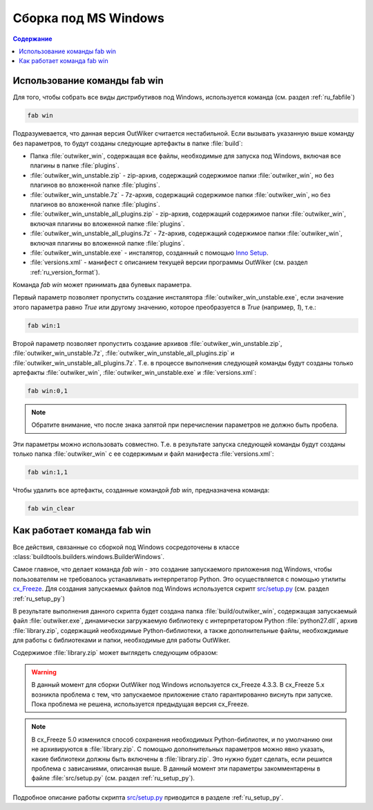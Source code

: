 .. _ru_build_windows:

Сборка под MS Windows
=====================

.. contents:: Содержание
   :depth: 2


.. _ru_fab_win_using:

Использование команды fab win
-----------------------------


Для того, чтобы собрать все виды дистрибутивов под Windows, используется команда (см. раздел :ref:`ru_fabfile`)

.. code:: bash

    fab win

Подразумевается, что данная версия OutWiker считается нестабильной. Если вызывать указанную выше команду без параметров, то будут созданы следующие артефакты в папке :file:`build`:

* Папка :file:`outwiker_win`, содержащая все файлы, необходимые для запуска под Windows, включая все плагины в папке :file:`plugins`.
* :file:`outwiker_win_unstable.zip` - zip-архив, содержащий содержимое папки :file:`outwiker_win`, но без плагинов во вложенной папке :file:`plugins`.
* :file:`outwiker_win_unstable.7z` - 7z-архив, содержащий содержимое папки :file:`outwiker_win`, но без плагинов во вложенной папке :file:`plugins`.
* :file:`outwiker_win_unstable_all_plugins.zip` - zip-архив, содержащий содержимое папки :file:`outwiker_win`, включая плагины во вложенной папке :file:`plugins`.
* :file:`outwiker_win_unstable_all_plugins.7z` - 7z-архив, содержащий содержимое папки :file:`outwiker_win`, включая плагины во вложенной папке :file:`plugins`.
* :file:`outwiker_win_unstable.exe` - инсталятор, созданный с помощью `Inno Setup`_.
* :file:`versions.xml` - манифест с описанием текущей версии программы OutWiker (см. раздел :ref:`ru_version_format`).

Команда `fab win` может принимать два булевых параметра.

Первый параметр позволяет пропустить создание инсталятора :file:`outwiker_win_unstable.exe`, если значение этого параметра равно `True` или другому значению, которое преобразуется в `True` (например, `1`), т.е.:

.. code:: bash

    fab win:1

Второй параметр позволяет пропустить создание архивов :file:`outwiker_win_unstable.zip`, :file:`outwiker_win_unstable.7z`, :file:`outwiker_win_unstable_all_plugins.zip` и :file:`outwiker_win_unstable_all_plugins.7z`. Т.е. в процессе выполнения следующей команды будут созданы только артефакты :file:`outwiker_win`, :file:`outwiker_win_unstable.exe` и :file:`versions.xml`:

.. code:: bash

    fab win:0,1

.. note::
    Обратите внимание, что после знака запятой при перечислении параметров не должно быть пробела.

Эти параметры можно использовать совместно. Т.е. в результате запуска следующей команды будут созданы только папка :file:`outwiker_win` с ее содержимым и файл манифеста :file:`versions.xml`:

.. code:: bash

    fab win:1,1

Чтобы удалить все артефакты, созданные командой `fab win`, предназначена команда:

.. code:: bash

    fab win_clear


.. _ru_fab_win_internal:

Как работает команда fab win
----------------------------

Все действия, связанные со сборкой под Windows сосредоточены в классе :class:`buildtools.builders.windows.BuilderWindows`.

Самое главное, что делает команда `fab win` - это создание запускаемого приложения под Windows, чтобы пользователям не требовалось устанавливать интерпретатор Python. Это осуществляется с помощью утилиты cx_Freeze_. Для создания запускаемых файлов под Windows используется скрипт `src/setup.py`_ (см. раздел :ref:`ru_setup_py`)

В результате выполнения данного скрипта будет создана папка :file:`build/outwiker_win`, содержащая запускаемый файл :file:`outwiker.exe`, динамически загружаемую библиотеку с интерпретатором Python :file:`python27.dll`, архив :file:`library.zip`, содержащий необходимые Python-библиотеки, а также дополнительные файлы, необхождимые для работы с библиотеками и папки, необходимые для работы OutWiker.

.. image:: /_static/build/cx_freeze_files.png

Содержимое :file:`library.zip` может выглядеть следующим образом:

.. image:: /_static/build/cx_freeze_library.png

.. warning::
    В данный момент для сборки OutWiker под Windows используется cx_Freeze 4.3.3. В cx_Freeze 5.x возникла проблема с тем, что запускаемое приложение стало гарантированно виснуть при запуске. Пока проблема не решена, используется предыдущая версия cx_Freeze.


.. note::
    В cx_Freeze 5.0 изменился способ сохранения необходимых Python-библиотек, и по умолчанию они не архивируются в :file:`library.zip`. С помощью дополнительных параметров можно явно указать, какие библиотеки должны быть включены в :file:`library.zip`. Это нужно будет сделать, если решится проблема с зависаниями, описанная выше. В данный момент эти параметры закомментарены в файле :file:`src/setup.py` (см. раздел :ref:`ru_setup_py`).

Подробное описание работы скрипта `src/setup.py`_ приводится в разделе :ref:`ru_setup_py`.


.. _cx_Freeze: https://anthony-tuininga.github.io/cx_Freeze/
.. _`Inno Setup`: http://www.jrsoftware.org
.. _`src/setup.py`: https://github.com/Jenyay/outwiker/blob/master/src/setup.py
